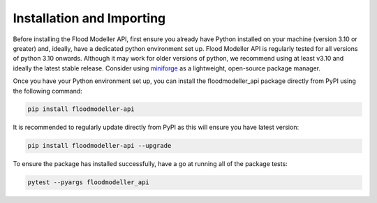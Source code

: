 ****************************
Installation and Importing
****************************
Before installing the Flood Modeller API, first ensure you already have Python installed on your machine (version 3.10 or greater) 
and, ideally, have a dedicated python environment set up. Flood Modeller API is regularly tested for all versions of python 3.10 
onwards. Although it may work for older versions of python, we recommend using at least v3.10 and ideally the latest stable release.
Consider using `miniforge <https://github.com/conda-forge/miniforge>`_ as a lightweight, open-source package manager. 

Once you have your Python environment set up, you can install the floodmodeller_api package directly from PyPI using the following command:

.. code:: console

   pip install floodmodeller-api

It is recommended to regularly update directly from PyPI as this will ensure you have latest version:

.. code:: console

   pip install floodmodeller-api --upgrade

To ensure the package has installed successfully, have a go at running all of the package tests:

.. code:: console

   pytest --pyargs floodmodeller_api

